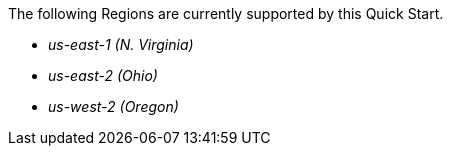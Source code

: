 The following Regions are currently supported by this Quick Start.

- _us-east-1 (N. Virginia)_
- _us-east-2 (Ohio)_
- _us-west-2 (Oregon)_